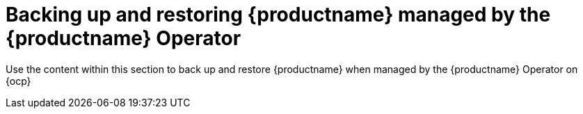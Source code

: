 :_content-type: CONCEPT
[id="backing-up-and-restoring-intro"]
= Backing up and restoring {productname} managed by the {productname} Operator

Use the content within this section to back up and restore {productname} when managed by the {productname} Operator on {ocp}
